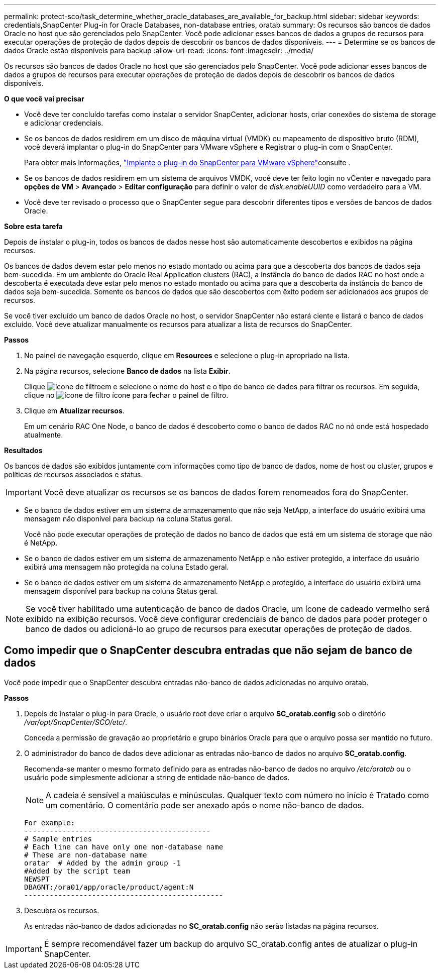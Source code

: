 ---
permalink: protect-sco/task_determine_whether_oracle_databases_are_available_for_backup.html 
sidebar: sidebar 
keywords: credentials,SnapCenter Plug-in for Oracle Databases, non-database entries, oratab 
summary: Os recursos são bancos de dados Oracle no host que são gerenciados pelo SnapCenter. Você pode adicionar esses bancos de dados a grupos de recursos para executar operações de proteção de dados depois de descobrir os bancos de dados disponíveis. 
---
= Determine se os bancos de dados Oracle estão disponíveis para backup
:allow-uri-read: 
:icons: font
:imagesdir: ../media/


[role="lead"]
Os recursos são bancos de dados Oracle no host que são gerenciados pelo SnapCenter. Você pode adicionar esses bancos de dados a grupos de recursos para executar operações de proteção de dados depois de descobrir os bancos de dados disponíveis.

*O que você vai precisar*

* Você deve ter concluído tarefas como instalar o servidor SnapCenter, adicionar hosts, criar conexões do sistema de storage e adicionar credenciais.
* Se os bancos de dados residirem em um disco de máquina virtual (VMDK) ou mapeamento de dispositivo bruto (RDM), você deverá implantar o plug-in do SnapCenter para VMware vSphere e Registrar o plug-in com o SnapCenter.
+
Para obter mais informações, https://docs.netapp.com/us-en/sc-plugin-vmware-vsphere/scpivs44_deploy_snapcenter_plug-in_for_vmware_vsphere.html["Implante o plug-in do SnapCenter para VMware vSphere"^]consulte .

* Se os bancos de dados residirem em um sistema de arquivos VMDK, você deve ter feito login no vCenter e navegado para *opções de VM* > *Avançado* > *Editar configuração* para definir o valor de _disk.enableUUID_ como verdadeiro para a VM.
* Você deve ter revisado o processo que o SnapCenter segue para descobrir diferentes tipos e versões de bancos de dados Oracle.


*Sobre esta tarefa*

Depois de instalar o plug-in, todos os bancos de dados nesse host são automaticamente descobertos e exibidos na página recursos.

Os bancos de dados devem estar pelo menos no estado montado ou acima para que a descoberta dos bancos de dados seja bem-sucedida. Em um ambiente do Oracle Real Application clusters (RAC), a instância do banco de dados RAC no host onde a descoberta é executada deve estar pelo menos no estado montado ou acima para que a descoberta da instância do banco de dados seja bem-sucedida. Somente os bancos de dados que são descobertos com êxito podem ser adicionados aos grupos de recursos.

Se você tiver excluído um banco de dados Oracle no host, o servidor SnapCenter não estará ciente e listará o banco de dados excluído. Você deve atualizar manualmente os recursos para atualizar a lista de recursos do SnapCenter.

*Passos*

. No painel de navegação esquerdo, clique em *Resources* e selecione o plug-in apropriado na lista.
. Na página recursos, selecione *Banco de dados* na lista *Exibir*.
+
Clique image:../media/filter_icon.gif["ícone de filtro"]em e selecione o nome do host e o tipo de banco de dados para filtrar os recursos. Em seguida, clique no image:../media/filter_icon.gif["ícone de filtro"] ícone para fechar o painel de filtro.

. Clique em *Atualizar recursos*.
+
Em um cenário RAC One Node, o banco de dados é descoberto como o banco de dados RAC no nó onde está hospedado atualmente.



*Resultados*

Os bancos de dados são exibidos juntamente com informações como tipo de banco de dados, nome de host ou cluster, grupos e políticas de recursos associados e status.


IMPORTANT: Você deve atualizar os recursos se os bancos de dados forem renomeados fora do SnapCenter.

* Se o banco de dados estiver em um sistema de armazenamento que não seja NetApp, a interface do usuário exibirá uma mensagem não disponível para backup na coluna Status geral.
+
Você não pode executar operações de proteção de dados no banco de dados que está em um sistema de storage que não é NetApp.

* Se o banco de dados estiver em um sistema de armazenamento NetApp e não estiver protegido, a interface do usuário exibirá uma mensagem não protegida na coluna Estado geral.
* Se o banco de dados estiver em um sistema de armazenamento NetApp e protegido, a interface do usuário exibirá uma mensagem disponível para backup na coluna Status geral.



NOTE: Se você tiver habilitado uma autenticação de banco de dados Oracle, um ícone de cadeado vermelho será exibido na exibição recursos. Você deve configurar credenciais de banco de dados para poder proteger o banco de dados ou adicioná-lo ao grupo de recursos para executar operações de proteção de dados.



== Como impedir que o SnapCenter descubra entradas que não sejam de banco de dados

Você pode impedir que o SnapCenter descubra entradas não-banco de dados adicionadas no arquivo oratab.

*Passos*

. Depois de instalar o plug-in para Oracle, o usuário root deve criar o arquivo *SC_oratab.config* sob o diretório _/var/opt/SnapCenter/SCO/etc/_.
+
Conceda a permissão de gravação ao proprietário e grupo binários Oracle para que o arquivo possa ser mantido no futuro.

. O administrador do banco de dados deve adicionar as entradas não-banco de dados no arquivo *SC_oratab.config*.
+
Recomenda-se manter o mesmo formato definido para as entradas não-banco de dados no arquivo _/etc/oratab_ ou o usuário pode simplesmente adicionar a string de entidade não-banco de dados.

+

NOTE: A cadeia é sensível a maiúsculas e minúsculas. Qualquer texto com número no início é Tratado como um comentário. O comentário pode ser anexado após o nome não-banco de dados.

+
....
For example:
--------------------------------------------
# Sample entries
# Each line can have only one non-database name
# These are non-database name
oratar  # Added by the admin group -1
#Added by the script team
NEWSPT
DBAGNT:/ora01/app/oracle/product/agent:N
-----------------------------------------------
....
. Descubra os recursos.
+
As entradas não-banco de dados adicionadas no *SC_oratab.config* não serão listadas na página recursos.




IMPORTANT: É sempre recomendável fazer um backup do arquivo SC_oratab.config antes de atualizar o plug-in SnapCenter.
